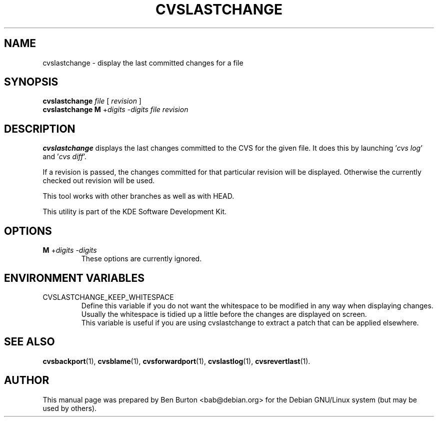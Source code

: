 .\"                                      Hey, EMACS: -*- nroff -*-
.\" First parameter, NAME, should be all caps
.\" Second parameter, SECTION, should be 1-8, maybe w/ subsection
.\" other parameters are allowed: see man(7), man(1)
.TH CVSLASTCHANGE 1 "March 20, 2005"
.\" Please adjust this date whenever revising the manpage.
.\"
.\" Some roff macros, for reference:
.\" .nh        disable hyphenation
.\" .hy        enable hyphenation
.\" .ad l      left justify
.\" .ad b      justify to both left and right margins
.\" .nf        disable filling
.\" .fi        enable filling
.\" .br        insert line break
.\" .sp <n>    insert n+1 empty lines
.\" for manpage-specific macros, see man(7)
.SH NAME
cvslastchange \- display the last committed changes for a file
.SH SYNOPSIS
.B cvslastchange
\fIfile\fP [ \fIrevision\fP ]
.br
.B cvslastchange
\fBM\fP +\fIdigits\fP -\fIdigits\fP
.I file revision
.SH DESCRIPTION
\fBcvslastchange\fP displays the last changes committed to the CVS
for the given file.
It does this by launching '\fIcvs log\fP' and '\fIcvs diff\fP'.
.PP
If a revision is passed, the changes committed for that particular revision
will be displayed.  Otherwise the currently checked out revision will be used.
.PP
This tool works with other branches as well as with HEAD.
.PP
This utility is part of the KDE Software Development Kit.
.SH OPTIONS
.TP
\fBM\fP +\fIdigits\fP -\fIdigits\fP
These options are currently ignored.
.SH ENVIRONMENT VARIABLES
.TP
CVSLASTCHANGE_KEEP_WHITESPACE
Define this variable if you do not want the whitespace to be modified
in any way when displaying changes.  Usually the whitespace is tidied
up a little before the changes are displayed on screen.
.br
This variable is useful if you are using cvslastchange to extract a
patch that can be applied elsewhere.
.SH SEE ALSO
.BR cvsbackport (1),
.BR cvsblame (1),
.BR cvsforwardport (1),
.BR cvslastlog (1),
.BR cvsrevertlast (1).
.SH AUTHOR
This manual page was prepared by Ben Burton <bab@debian.org>
for the Debian GNU/Linux system (but may be used by others).
